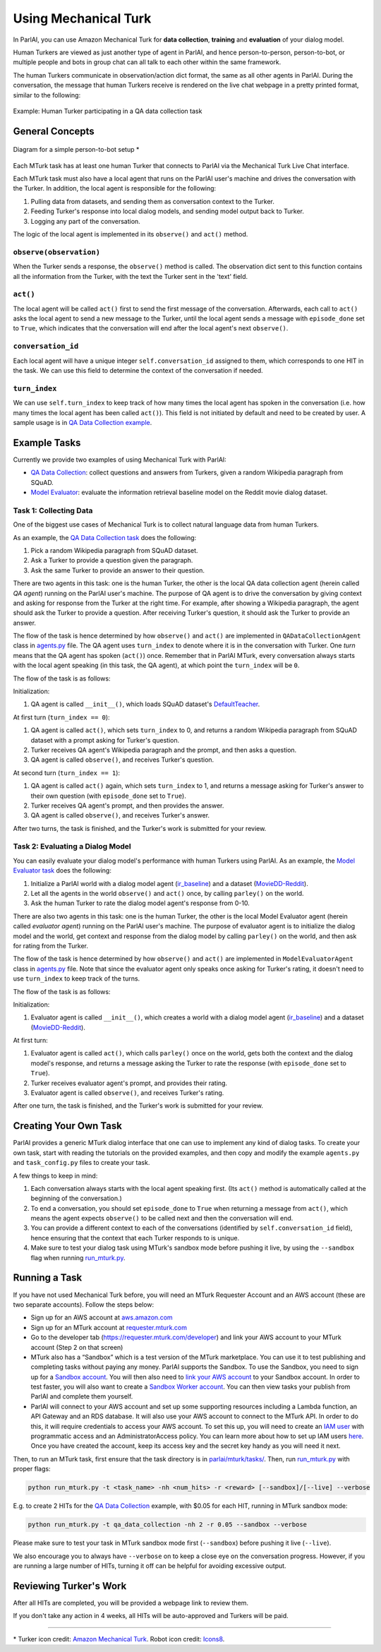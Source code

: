 ..
  Copyright (c) 2017-present, Facebook, Inc.
  All rights reserved.
  This source code is licensed under the BSD-style license found in the
  LICENSE file in the root directory of this source tree. An additional grant
  of patent rights can be found in the PATENTS file in the same directory.

Using Mechanical Turk
=====================

In ParlAI, you can use Amazon Mechanical Turk for **data collection**, **training** and **evaluation** of your dialog model. 

Human Turkers are viewed as just another type of agent in ParlAI, and hence person-to-person, person-to-bot, or multiple people and bots in group chat can all talk to each other within the same framework. 

The human Turkers communicate in observation/action dict format, the same as all other agents in ParlAI. During the conversation, the message that human Turkers receive is rendered on the live chat webpage in a pretty printed format, similar to the following:

.. figure:: _static/img/mturk-small.png
   :align: center

   Example: Human Turker participating in a QA data collection task

General Concepts
----------------

.. figure:: _static/img/mturk-flowchart.png
   :width: 400px
   :align: center

   Diagram for a simple person-to-bot setup *

Each MTurk task has at least one human Turker that connects to ParlAI via the Mechanical Turk Live Chat interface. 

Each MTurk task must also have a local agent that runs on the ParlAI user's machine and drives the conversation with the Turker. In addition, the local agent is responsible for the following:

1. Pulling data from datasets, and sending them as conversation context to the Turker.
2. Feeding Turker's response into local dialog models, and sending model output back to Turker.
3. Logging any part of the conversation.

The logic of the local agent is implemented in its ``observe()`` and ``act()`` method.

``observe(observation)``
^^^^^^^^^^^^^^^^^^^^^^^^

When the Turker sends a response, the ``observe()`` method is called. The observation dict sent to this function contains all the information from the Turker, with the text the Turker sent in the 'text' field.

``act()``
^^^^^^^^^

The local agent will be called ``act()`` first to send the first message of the conversation. Afterwards, each call to ``act()`` asks the local agent to send a new message to the Turker, until the local agent sends a message with ``episode_done`` set to ``True``, which indicates that the conversation will end after the local agent's next ``observe()``.

``conversation_id``
^^^^^^^^^^^^^^^^^^^

Each local agent will have a unique integer ``self.conversation_id`` assigned to them, which corresponds to one HIT in the task. We can use this field to determine the context of the conversation if needed.

``turn_index``
^^^^^^^^^^^^^^

We can use ``self.turn_index`` to keep track of how many times the local agent has spoken in the conversation (i.e. how many times the local agent has been called ``act()``). This field is not initiated by default and need to be created by user. A sample usage is in  `QA Data Collection example <https://github.com/facebookresearch/ParlAI/blob/master/parlai/mturk/tasks/qa_data_collection/agents.py>`__.

Example Tasks
-------------

Currently we provide two examples of using Mechanical Turk with ParlAI:

- `QA Data Collection <https://github.com/facebookresearch/ParlAI/blob/master/parlai/mturk/tasks/qa_data_collection/>`__: collect questions and answers from Turkers, given a random Wikipedia paragraph from SQuAD.
- `Model Evaluator <https://github.com/facebookresearch/ParlAI/blob/master/parlai/mturk/tasks/model_evaluator/>`__: evaluate the information retrieval baseline model on the Reddit movie dialog dataset.

Task 1: Collecting Data
^^^^^^^^^^^^^^^^^^^^^^^

One of the biggest use cases of Mechanical Turk is to collect natural language data from human Turkers. 

As an example, the `QA Data Collection task <https://github.com/facebookresearch/ParlAI/blob/master/parlai/mturk/tasks/qa_data_collection/>`__ does the following:

1. Pick a random Wikipedia paragraph from SQuAD dataset.
2. Ask a Turker to provide a question given the paragraph.
3. Ask the same Turker to provide an answer to their question.

There are two agents in this task: one is the human Turker, the other is the local QA data collection agent (herein called *QA agent*) running on the ParlAI user's machine. The purpose of QA agent is to drive the conversation by giving context and asking for response from the Turker at the right time. For example, after showing a Wikipedia paragraph, the agent should ask the Turker to provide a question. After receiving Turker's question, it should ask the Turker to provide an answer.

The flow of the task is hence determined by how ``observe()`` and ``act()`` are implemented in ``QADataCollectionAgent`` class in `agents.py <https://github.com/facebookresearch/ParlAI/blob/master/parlai/mturk/tasks/qa_data_collection/agents.py>`__ file. The QA agent uses ``turn_index`` to denote where it is in the conversation with Turker. One *turn* means that the QA agent has spoken (``act()``) once. 
Remember that in ParlAI MTurk, every conversation always starts with the local agent speaking (in this task, the QA agent), at which point the ``turn_index`` will be ``0``. 


The flow of the task is as follows:

Initialization:

1. QA agent is called ``__init__()``, which loads SQuAD dataset's `DefaultTeacher <https://github.com/facebookresearch/ParlAI/blob/master/parlai/tasks/squad/agents.py#L78>`__.

At first turn (``turn_index == 0``):

1. QA agent is called ``act()``, which sets ``turn_index`` to 0, and returns a random Wikipedia paragraph from SQuAD dataset with a prompt asking for Turker's question. 
2. Turker receives QA agent's Wikipedia paragraph and the prompt, and then asks a question.
3. QA agent is called ``observe()``, and receives Turker's question.

At second turn (``turn_index == 1``):

1. QA agent is called ``act()`` again, which sets ``turn_index`` to 1, and returns a message asking for Turker's answer to their own question (with ``episode_done`` set to ``True``).
2. Turker receives QA agent's prompt, and then provides the answer.
3. QA agent is called ``observe()``, and receives Turker's answer.

After two turns, the task is finished, and the Turker's work is submitted for your review.


Task 2: Evaluating a Dialog Model
^^^^^^^^^^^^^^^^^^^^^^^^^^^^^^^^^

You can easily evaluate your dialog model's performance with human Turkers using ParlAI. As an example, the `Model Evaluator task <https://github.com/facebookresearch/ParlAI/blob/master/parlai/mturk/tasks/model_evaluator/>`__ does the following:

1. Initialize a ParlAI world with a dialog model agent (`ir_baseline <https://github.com/facebookresearch/ParlAI/blob/master/parlai/agents/ir_baseline/agents.py#L111>`__) and a dataset (`MovieDD-Reddit <https://github.com/facebookresearch/ParlAI/blob/master/parlai/tasks/moviedialog/agents.py#L57>`__).
2. Let all the agents in the world ``observe()`` and ``act()`` once, by calling ``parley()`` on the world.
3. Ask the human Turker to rate the dialog model agent's response from 0-10.

There are also two agents in this task: one is the human Turker, the other is the local Model Evaluator agent (herein called *evaluator agent*) running on the ParlAI user's machine. The purpose of evaluator agent is to initialize the dialog model and the world, get context and response from the dialog model by calling ``parley()`` on the world, and then ask for rating from the Turker.

The flow of the task is hence determined by how ``observe()`` and ``act()`` are implemented in ``ModelEvaluatorAgent`` class in `agents.py <https://github.com/facebookresearch/ParlAI/blob/master/parlai/mturk/tasks/model_evaluator/agents.py>`__ file. Note that since the evaluator agent only speaks once asking for Turker's rating, it doesn't need to use ``turn_index`` to keep track of the turns. 

The flow of the task is as follows:

Initialization:

1. Evaluator agent is called ``__init__()``, which creates a world with a dialog model agent (`ir_baseline <https://github.com/facebookresearch/ParlAI/blob/master/parlai/agents/ir_baseline/agents.py#L111>`__) and a dataset (`MovieDD-Reddit <https://github.com/facebookresearch/ParlAI/blob/master/parlai/tasks/moviedialog/agents.py#L57>`__).

At first turn:

1. Evaluator agent is called ``act()``, which calls ``parley()`` once on the world, gets both the context and the dialog model's response, and returns a message asking the Turker to rate the response (with ``episode_done`` set to ``True``).
2. Turker receives evaluator agent's prompt, and provides their rating.
3. Evaluator agent is called ``observe()``, and receives Turker's rating.

After one turn, the task is finished, and the Turker's work is submitted for your review.

Creating Your Own Task
----------------------

ParlAI provides a generic MTurk dialog interface that one can use to implement any kind of dialog tasks. To create your own task, start with reading the tutorials on the provided examples, and then copy and modify the example ``agents.py`` and ``task_config.py`` files to create your task. 

A few things to keep in mind:

1. Each conversation always starts with the local agent speaking first. (Its ``act()`` method is automatically called at the beginning of the conversation.)
2. To end a conversation, you should set ``episode_done`` to ``True`` when returning a message from ``act()``, which means the agent expects ``observe()`` to be called next and then the conversation will end.
3. You can provide a different context to each of the conversations (identified by ``self.conversation_id`` field), hence ensuring that the context that each Turker responds to is unique.
4. Make sure to test your dialog task using MTurk's sandbox mode before pushing it live, by using the ``--sandbox`` flag when running `run_mturk.py <https://github.com/facebookresearch/ParlAI/blob/master/parlai/mturk/run_mturk.py>`__.


Running a Task
--------------

If you have not used Mechanical Turk before, you will need an MTurk Requester Account and an AWS account (these are two separate accounts). Follow the steps below:

- Sign up for an AWS account at `aws.amazon.com <https://aws.amazon.com/>`__

- Sign up for an MTurk account at `requester.mturk.com <https://requester.mturk.com/>`__

- Go to the developer tab (`https://requester.mturk.com/developer <https://requester.mturk.com/developer>`__) and link your AWS account to your MTurk account (Step 2 on that screen)

- MTurk also has a “Sandbox” which is a test version of the MTurk marketplace. You can use it to test publishing and completing tasks without paying any money. ParlAI supports the Sandbox. To use the Sandbox, you need to sign up for a `Sandbox account <http://requestersandbox.mturk.com/>`__. You will then also need to `link your AWS account <http://requestersandbox.mturk.com/developer>`__ to your Sandbox account. In order to test faster, you will also want to create a `Sandbox Worker account <http://workersandbox.mturk.com/>`__. You can then view tasks your publish from ParlAI and complete them yourself.

- ParlAI will connect to your AWS account and set up some supporting resources including a Lambda function, an API Gateway and an RDS database. It will also use your AWS account to connect to the MTurk API. In order to do this, it will require credentials to access your AWS account. To set this up, you will need to create an `IAM user <https://console.aws.amazon.com/iam/>`__ with programmatic access and an AdministratorAccess policy. You can learn more about how to set up IAM users `here <http://docs.aws.amazon.com/IAM/latest/UserGuide/id_users_create.html>`__. Once you have created the account, keep its access key and the secret key handy as you will need it next.

Then, to run an MTurk task, first ensure that the task directory is in `parlai/mturk/tasks/ <https://github.com/facebookresearch/ParlAI/blob/master/parlai/mturk/tasks/>`__. Then, run `run_mturk.py <https://github.com/facebookresearch/ParlAI/blob/master/parlai/mturk/run_mturk.py>`__ with proper flags:

.. code-block:: python

    python run_mturk.py -t <task_name> -nh <num_hits> -r <reward> [--sandbox]/[--live] --verbose

E.g. to create 2 HITs for the `QA Data Collection <https://github.com/facebookresearch/ParlAI/blob/master/parlai/mturk/tasks/qa_data_collection/>`__ example, with $0.05 for each HIT, running in MTurk sandbox mode:

.. code-block:: python

    python run_mturk.py -t qa_data_collection -nh 2 -r 0.05 --sandbox --verbose

Please make sure to test your task in MTurk sandbox mode first (``--sandbox``) before pushing it live (``--live``).

We also encourage you to always have ``--verbose`` on to keep a close eye on the conversation progress. However, if you are running a large number of HITs, turning it off can be helpful for avoiding excessive output.


Reviewing Turker's Work
-----------------------

After all HITs are completed, you will be provided a webpage link to review them. 

If you don't take any action in 4 weeks, all HITs will be auto-approved and Turkers will be paid.


-------

\* Turker icon credit: `Amazon Mechanical Turk <https://requester.mturk.com/>`__. Robot icon credit: `Icons8 <https://icons8.com/>`__.